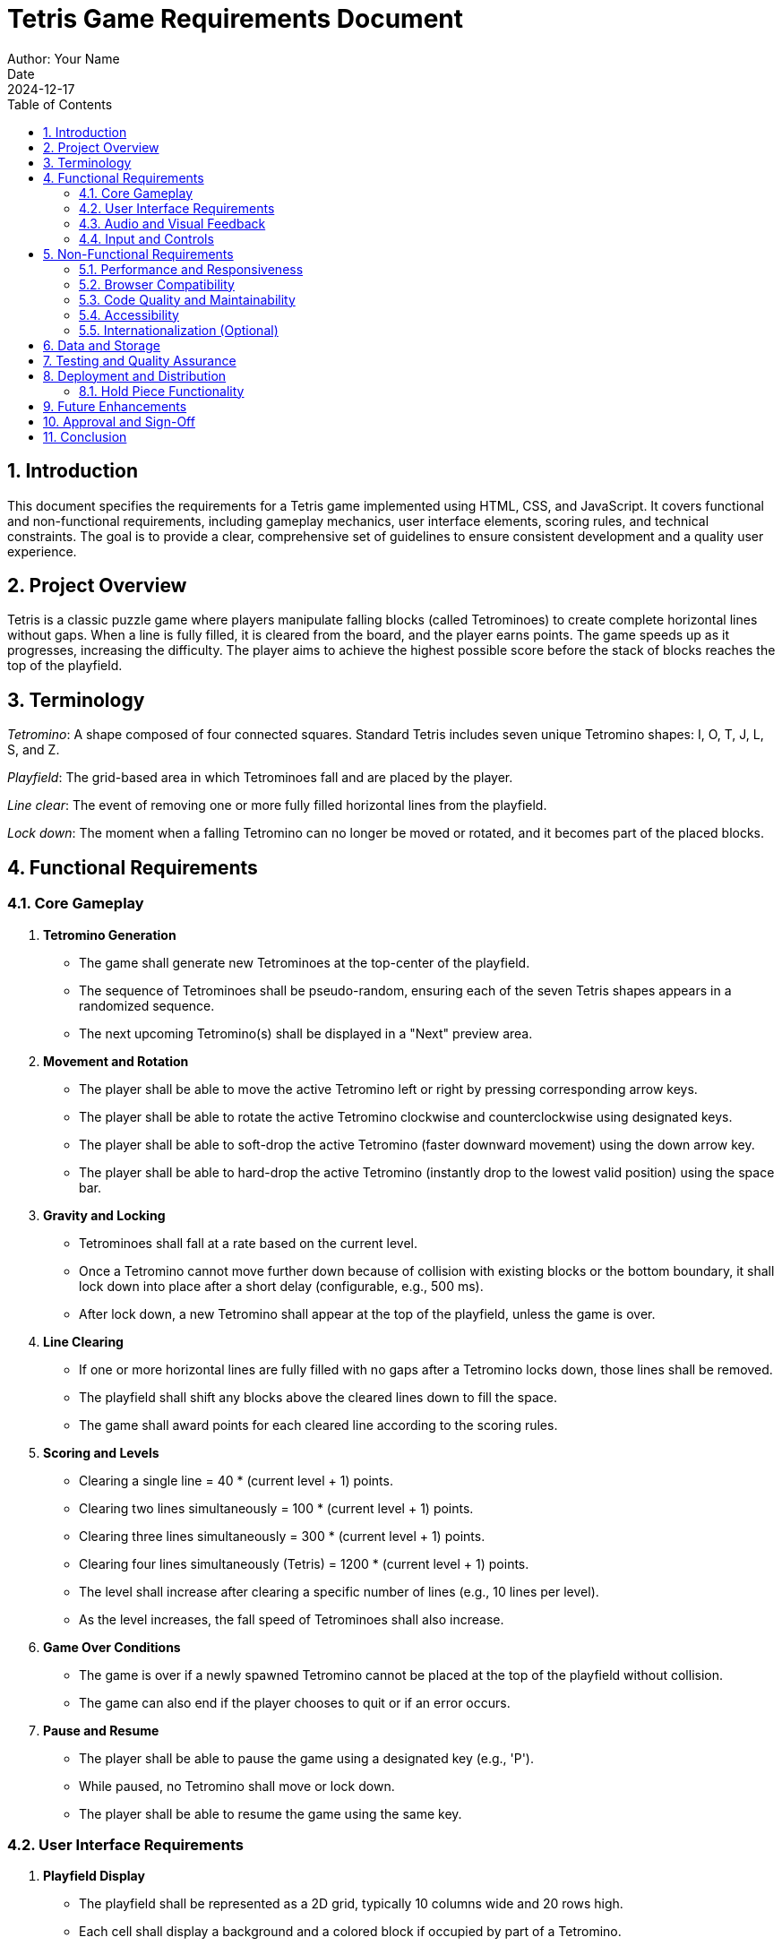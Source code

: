 = Tetris Game Requirements Document
Author: Your Name
Date: 2024-12-17
:sectnums:
:toc: left
:toclevels: 4
:effort: 161 seconds

== Introduction

This document specifies the requirements for a Tetris game implemented using HTML, CSS, and JavaScript.
It covers functional and non-functional requirements, including gameplay mechanics, user interface elements, scoring rules, and technical constraints.
The goal is to provide a clear, comprehensive set of guidelines to ensure consistent development and a quality user experience.

== Project Overview

Tetris is a classic puzzle game where players manipulate falling blocks (called Tetrominoes) to create complete horizontal lines without gaps.
When a line is fully filled, it is cleared from the board, and the player earns points.
The game speeds up as it progresses, increasing the difficulty.
The player aims to achieve the highest possible score before the stack of blocks reaches the top of the playfield.

== Terminology

_Tetromino_: A shape composed of four connected squares.
Standard Tetris includes seven unique Tetromino shapes: I, O, T, J, L, S, and Z.

_Playfield_: The grid-based area in which Tetrominoes fall and are placed by the player.

_Line clear_: The event of removing one or more fully filled horizontal lines from the playfield.

_Lock down_: The moment when a falling Tetromino can no longer be moved or rotated, and it becomes part of the placed blocks.

== Functional Requirements

=== Core Gameplay

. *Tetromino Generation*
* The game shall generate new Tetrominoes at the top-center of the playfield.
* The sequence of Tetrominoes shall be pseudo-random, ensuring each of the seven Tetris shapes appears in a randomized sequence.
* The next upcoming Tetromino(s) shall be displayed in a "Next" preview area.

. *Movement and Rotation*
* The player shall be able to move the active Tetromino left or right by pressing corresponding arrow keys.
* The player shall be able to rotate the active Tetromino clockwise and counterclockwise using designated keys.
* The player shall be able to soft-drop the active Tetromino (faster downward movement) using the down arrow key.
* The player shall be able to hard-drop the active Tetromino (instantly drop to the lowest valid position) using the space bar.

. *Gravity and Locking*
* Tetrominoes shall fall at a rate based on the current level.
* Once a Tetromino cannot move further down because of collision with existing blocks or the bottom boundary, it shall lock down into place after a short delay (configurable, e.g., 500 ms).
* After lock down, a new Tetromino shall appear at the top of the playfield, unless the game is over.

. *Line Clearing*
* If one or more horizontal lines are fully filled with no gaps after a Tetromino locks down, those lines shall be removed.
* The playfield shall shift any blocks above the cleared lines down to fill the space.
* The game shall award points for each cleared line according to the scoring rules.

. *Scoring and Levels*
* Clearing a single line = 40 * (current level + 1) points.
* Clearing two lines simultaneously = 100 * (current level + 1) points.
* Clearing three lines simultaneously = 300 * (current level + 1) points.
* Clearing four lines simultaneously (Tetris) = 1200 * (current level + 1) points.
* The level shall increase after clearing a specific number of lines (e.g., 10 lines per level).
* As the level increases, the fall speed of Tetrominoes shall also increase.

. *Game Over Conditions*
* The game is over if a newly spawned Tetromino cannot be placed at the top of the playfield without collision.
* The game can also end if the player chooses to quit or if an error occurs.

. *Pause and Resume*
* The player shall be able to pause the game using a designated key (e.g., 'P').
* While paused, no Tetromino shall move or lock down.
* The player shall be able to resume the game using the same key.

=== User Interface Requirements

. *Playfield Display*
* The playfield shall be represented as a 2D grid, typically 10 columns wide and 20 rows high.
* Each cell shall display a background and a colored block if occupied by part of a Tetromino.

. *Next Piece Preview*
* A "Next" section shall show at least one upcoming Tetromino to help the player plan their moves.

. *Score and Level Display*
* The current score and current level shall be displayed in real-time on the game screen.
* The number of cleared lines shall also be displayed.

. *Controls Display*
* The game shall display a small help panel or tooltip indicating the control keys for movement, rotation, and pause.

. *Responsive Design*
* The UI should adapt to different screen sizes.
* On smaller screens, the interface should scale appropriately while maintaining readability.

=== Audio and Visual Feedback

. *Animations*
* Tetrominoes shall move smoothly when controlled by the player and when gravity pulls them down.
* Line clear animations shall highlight the cleared lines before they vanish.

. *Sound Effects*
* A sound shall play when a Tetromino locks down.
* A distinct sound shall play when one or more lines are cleared.
* Background music is optional but recommended for enhanced immersion, with the ability to mute.

=== Input and Controls

. *Keyboard Controls (Default)*
* Left arrow: Move left
* Right arrow: Move right
* Up arrow: Rotate clockwise
* Z key: Rotate counterclockwise (alternative)
* Down arrow: Soft drop
* Space bar: Hard drop
* P key: Pause/Resume
* M key: Mute/Unmute audio

. *Touch Controls (Optional)*
* On mobile or touch devices, a simple on-screen control scheme can be provided:
** Left/Right buttons for horizontal movement
** A rotate button
** A separate button for hard drop

== Non-Functional Requirements

=== Performance and Responsiveness

. The game shall maintain at least 30 frames per second (FPS) on standard desktop browsers.
. UI updates shall be smooth with minimal flickering.
. Controls shall be responsive, with minimal latency between input and on-screen action.

=== Browser Compatibility

. The game shall run smoothly on modern browsers including Chrome, Firefox, Safari, and Edge.
. The game shall function without requiring plugins.
. The game shall degrade gracefully on older browsers, at least providing minimal playable functionality if advanced HTML5 features are not supported.

=== Code Quality and Maintainability

. The code shall be modular, separating game logic, rendering, and input handling into distinct modules.
. Variables, functions, and classes shall have descriptive names.
. Comments and documentation shall be provided for complex logic.
. The code shall follow standard JavaScript best practices and linting rules.

=== Accessibility

. The game shall provide text descriptions and instructions for screen readers.
. The game shall ensure that the color palette is distinguishable by players with color vision deficiencies.
. The game's controls shall be navigable via keyboard-only input.

=== Internationalization (Optional)

. All visible text (instructions, labels, and score displays) shall be easily replaceable with localized strings.
. The default language shall be English.

== Data and Storage

. The player's highest score and personal best shall be stored locally (e.g., using `localStorage`).
. No sensitive personal data shall be collected.
. If multiple profiles are supported in the future, each profile's data shall be stored separately.

== Testing and Quality Assurance

. The game shall include unit tests for core logic (collision detection, line clearing, scoring).
. Integration tests shall ensure that Tetromino generation, movement, rotation, and line clearing work together correctly.
. Manual testing shall verify the UI layout, controls on various devices, and accessibility features.
. Known issues shall be tracked, and regression tests shall be performed after bug fixes.

== Deployment and Distribution

. The game shall be deployable on any standard web server.
. Minimizing file size through asset compression and code minification is recommended for faster loading.
. A progressive web app (PWA) option may be offered to allow offline play.

=== Hold Piece Functionality

. *Basic Concept*
* The player shall have the ability to store one Tetromino in a dedicated "Hold" slot.
* This "Hold" slot can remain empty until the player decides to store a piece.
* When the player presses the designated "Hold" key (e.g., 'C'), the currently active Tetromino shall be moved into the Hold slot, and the piece previously in the Hold slot (if any) shall become the new active Tetromino.
* If the Hold slot is empty when the player presses the Hold key, the current Tetromino shall move into the Hold slot and a new Tetromino shall spawn from the next queue.

. *Restrictions*
* The player shall not be allowed to perform a Hold action twice in a row without placing at least one Tetromino. This prevents indefinite cycling between a held piece and the active piece.
* If holding a piece is not possible at a given moment, the game shall ignore the hold input or play a slight error sound.

. *Display*
* The UI shall include a visible "Hold" area, displaying the currently held Tetromino (if any).
* The held Tetromino shall be rendered similarly to the Next Piece preview, using a smaller grid and appropriate scaling.

. *Scoring and Line Clears*
* Holding a piece does not directly affect scoring, levels, or line clears. The gameplay mechanics outside of piece swapping remain unchanged.

. *Controls*
* A new key (e.g., 'C') shall be assigned to trigger the Hold action.
* This key mapping shall be documented in the controls display area.

. *Future Considerations*
* Adding the Hold feature will offer advanced strategic options, encouraging players to store favorable Tetrominoes for later use.
* The Hold feature should be optional: In advanced settings, players can disable or enable the hold feature according to personal preference.

== Future Enhancements

. Add a "Hold Piece" functionality to store one Tetromino for later use.
. Add multiple rotation systems (e.g., SRS, ARS) selectable in the settings.
. Include multiplayer modes (competitive head-to-head or cooperative).
. Add customizable skins and themes for Tetrominoes and the playfield.

== Approval and Sign-Off

This requirements document shall be reviewed and approved by the project stakeholders before development begins.
Any changes made after initial approval shall be documented in a version history and subject to review.

== Conclusion

These requirements provide a clear blueprint for developing a robust, user-friendly Tetris game in HTML/JavaScript.
By adhering to these guidelines, developers will ensure a consistent player experience, maintainable code, and a foundation that can support future enhancements.
